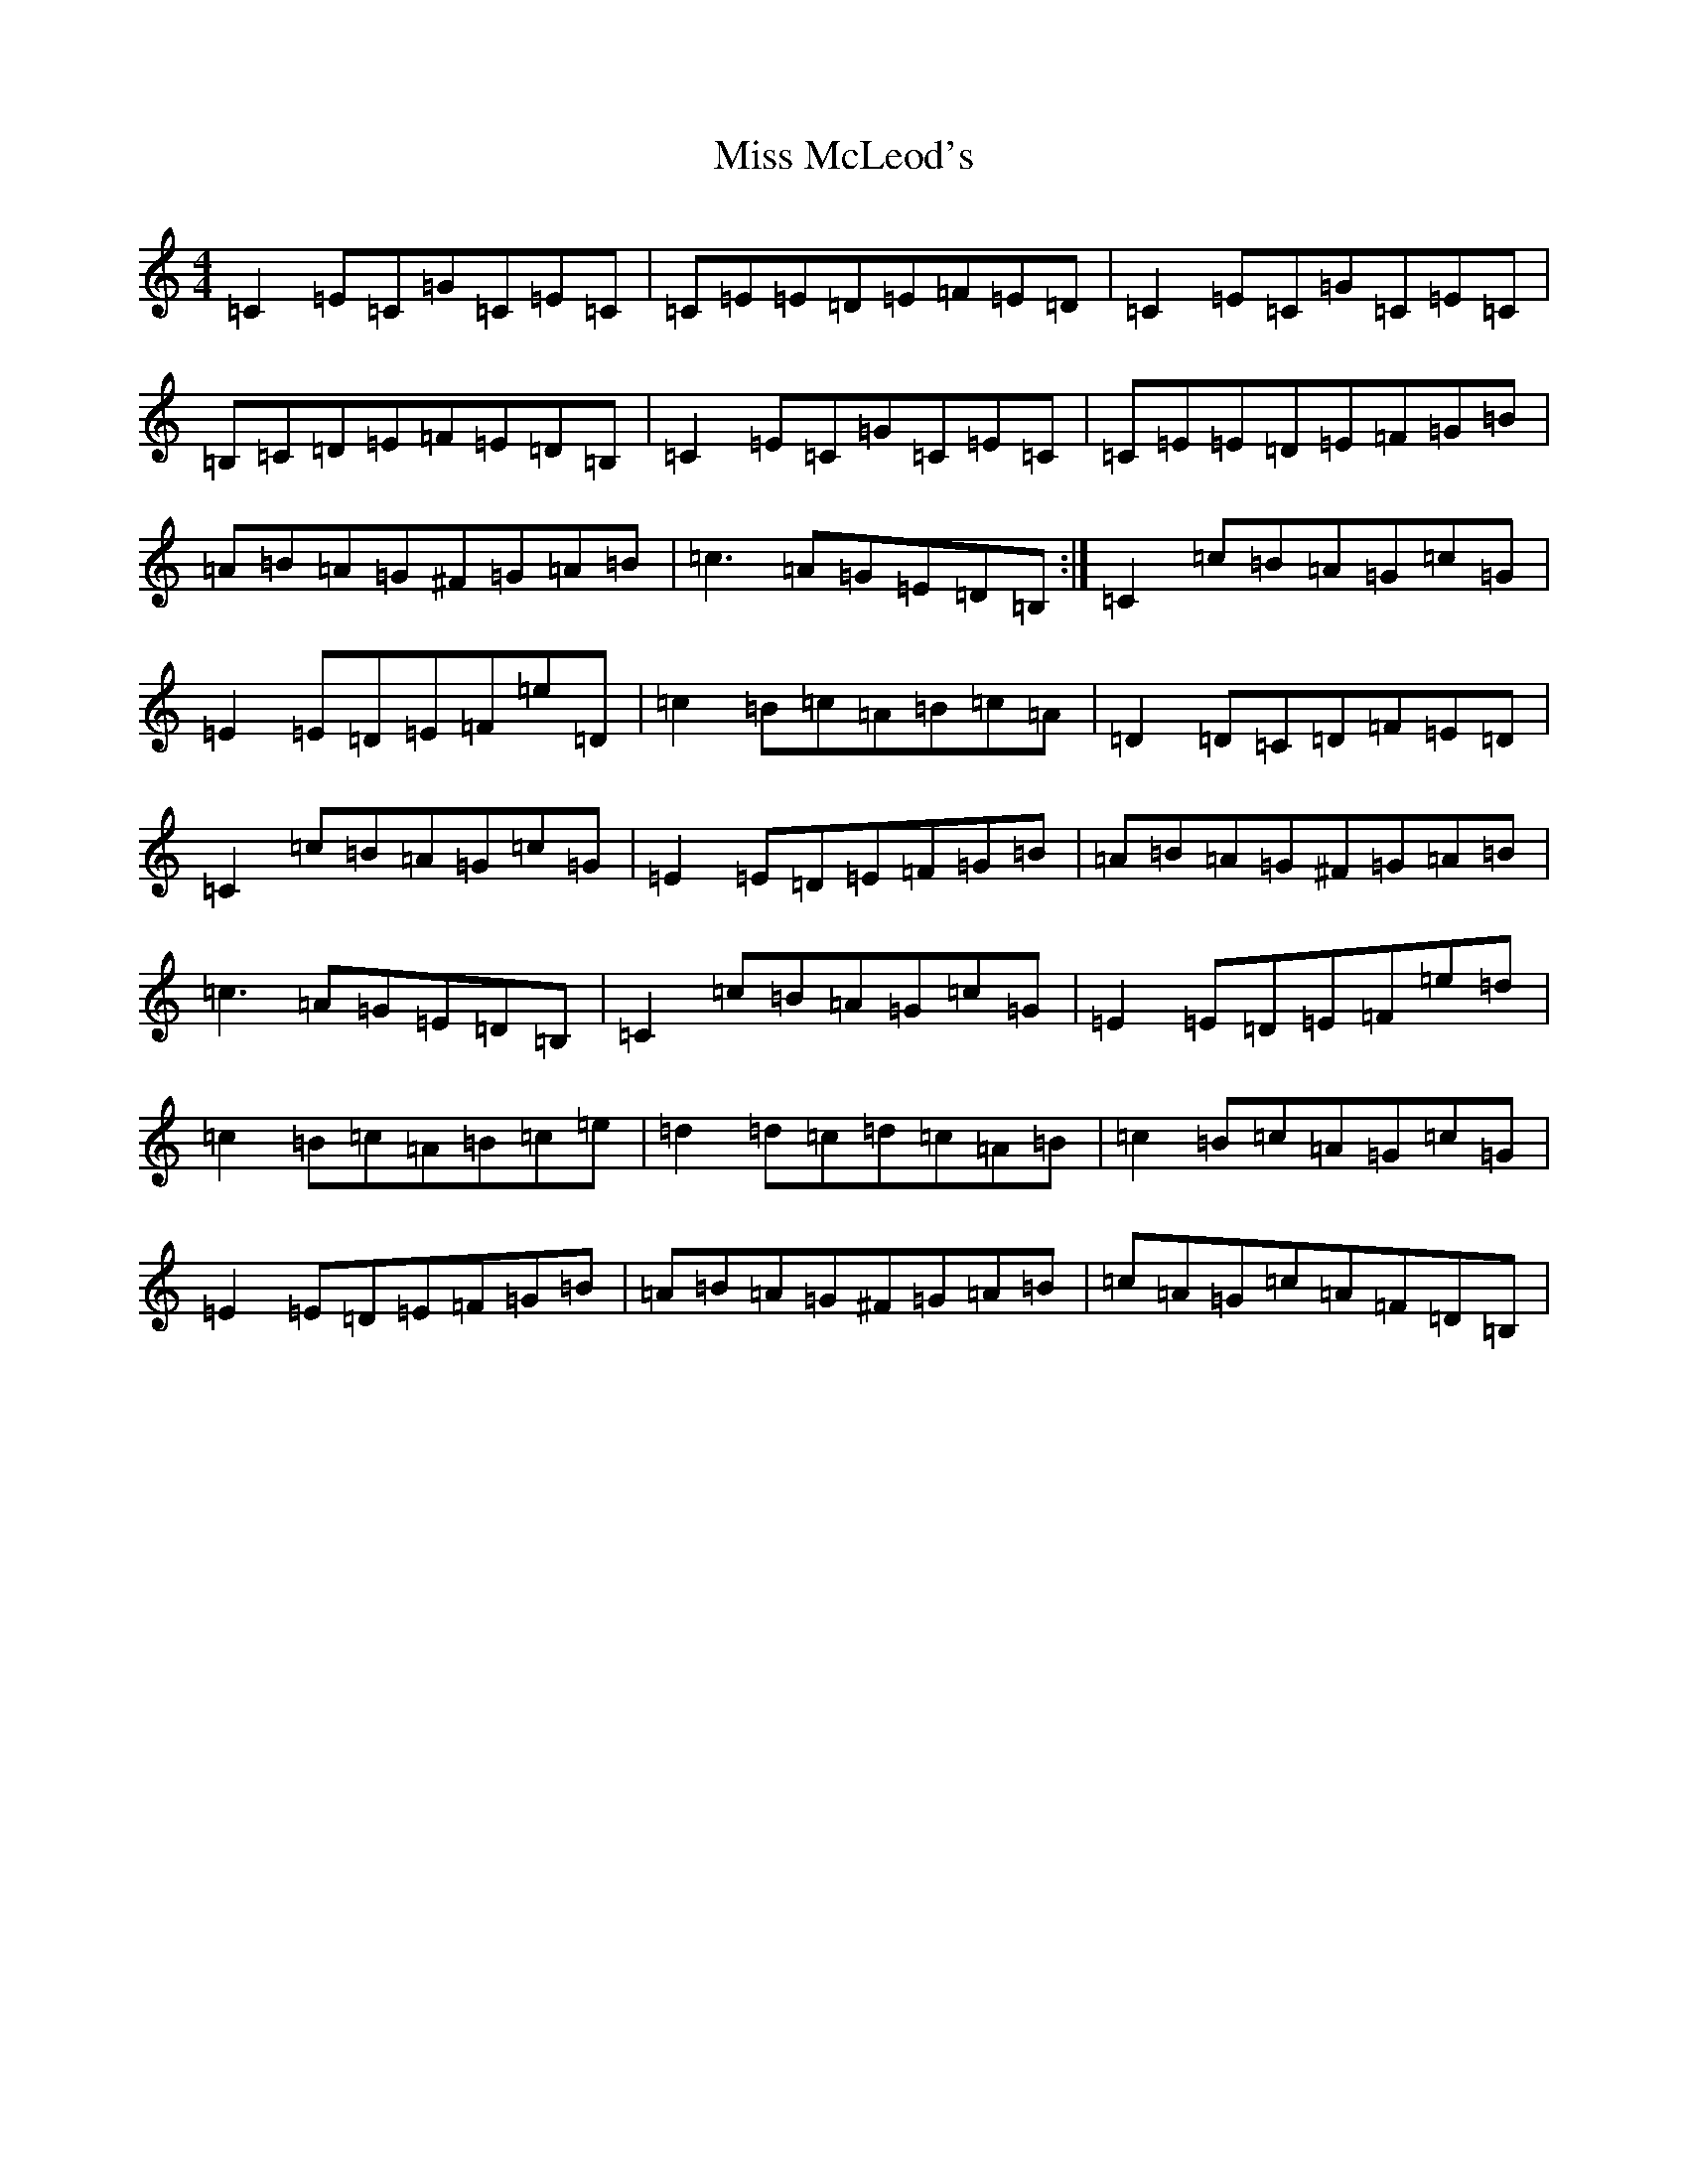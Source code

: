 X: 14384
T: Miss McLeod's
S: https://thesession.org/tunes/75#setting12553
R: reel
M:4/4
L:1/8
K: C Major
=C2=E=C=G=C=E=C|=C=E=E=D=E=F=E=D|=C2=E=C=G=C=E=C|=B,=C=D=E=F=E=D=B,|=C2=E=C=G=C=E=C|=C=E=E=D=E=F=G=B|=A=B=A=G^F=G=A=B|=c3=A=G=E=D=B,:|=C2=c=B=A=G=c=G|=E2=E=D=E=F=e=D|=c2=B=c=A=B=c=A|=D2=D=C=D=F=E=D|=C2=c=B=A=G=c=G|=E2=E=D=E=F=G=B|=A=B=A=G^F=G=A=B|=c3=A=G=E=D=B,|=C2=c=B=A=G=c=G|=E2=E=D=E=F=e=d|=c2=B=c=A=B=c=e|=d2=d=c=d=c=A=B|=c2=B=c=A=G=c=G|=E2=E=D=E=F=G=B|=A=B=A=G^F=G=A=B|=c=A=G=c=A=F=D=B,|